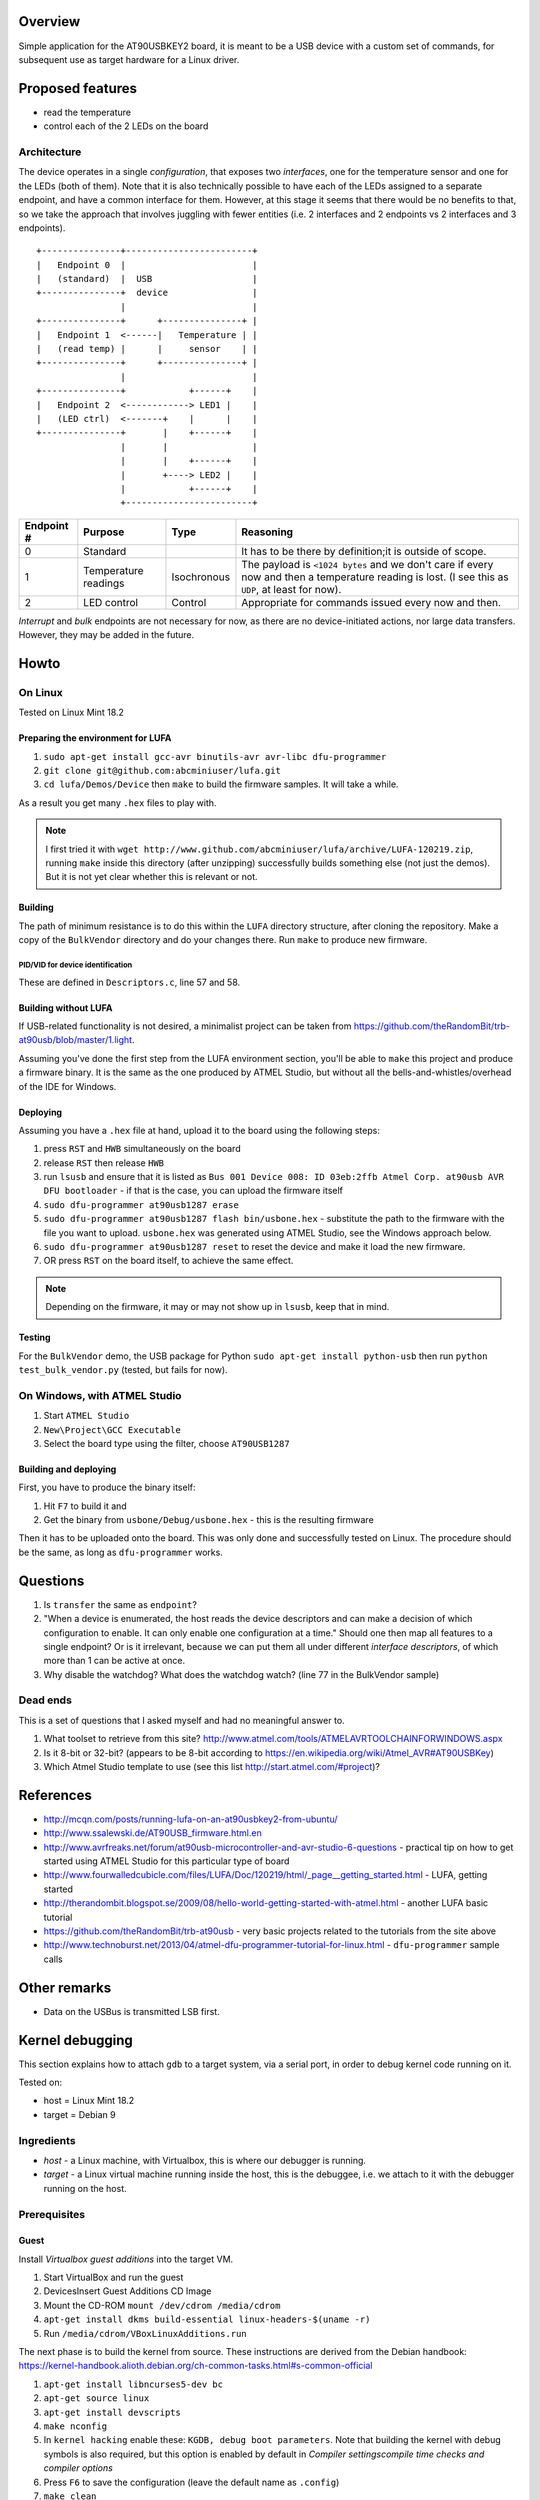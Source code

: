 Overview
========

Simple application for the AT90USBKEY2 board, it is meant to be a USB device with a custom set of commands, for subsequent use as target hardware for a Linux driver.


Proposed features
=================

- read the temperature
- control each of the 2 LEDs on the board


Architecture
------------

The device operates in a single *configuration*, that exposes two *interfaces*, one for the temperature sensor and one for the LEDs (both of them). Note that it is also technically possible to have each of the LEDs assigned to a separate endpoint, and have a common interface for them. However, at this stage it seems that there would be no benefits to that, so we take the approach that involves juggling with fewer entities (i.e. 2 interfaces and 2 endpoints vs 2 interfaces and 3 endpoints).


::

	+---------------+------------------------+
	|   Endpoint 0  |                        |
	|   (standard)  |  USB                   |
	+---------------+  device                |
	                |                        |
	+---------------+      +---------------+ |
	|   Endpoint 1  <------|   Temperature | |
	|   (read temp) |      |     sensor    | |
	+---------------+      +---------------+ |
	                |                        |
	+---------------+            +------+    |
	|   Endpoint 2  <------------> LED1 |    |
	|   (LED ctrl)  <-------+    |      |    |
	+---------------+       |    +------+    |
	                |       |                |
	                |       |    +------+    |
	                |       +----> LED2 |    |
	                |            +------+    |
	                +------------------------+



+-------------+----------------------+-------------+----------------------------------------+
| Endpoint #  | Purpose              | Type        | Reasoning                              |
+=============+======================+=============+========================================+
| 0           | Standard             |             | It has to be there by definition;it is |
|             |                      |             | outside of scope.                      |
+-------------+----------------------+-------------+----------------------------------------+
| 1           | Temperature readings | Isochronous | The payload is ``<1024 bytes`` and we  |
|             |                      |             | don't care if every now and then a     |
|             |                      |             | temperature reading is lost. (I see    |
|             |                      |             | this as ``UDP``, at least for now).    |
+-------------+----------------------+-------------+----------------------------------------+
| 2           | LED control          | Control     | Appropriate for commands issued every  |
|             |                      |             | now and then.                          |
+-------------+----------------------+-------------+----------------------------------------+

*Interrupt* and *bulk* endpoints are not necessary for now, as there are no device-initiated actions, nor large data transfers. However, they may be added in the future.


Howto
=====

On Linux
--------

Tested on Linux Mint 18.2


Preparing the environment for LUFA
~~~~~~~~~~~~~~~~~~~~~~~~~~~~~~~~~~

#. ``sudo apt-get install gcc-avr binutils-avr avr-libc dfu-programmer``
#. ``git clone git@github.com:abcminiuser/lufa.git``
#. ``cd lufa/Demos/Device`` then ``make`` to build the firmware samples. It will take a while.

As a result you get many ``.hex`` files to play with.

.. NOTE::

	I first tried it with ``wget http://www.github.com/abcminiuser/lufa/archive/LUFA-120219.zip``, running ``make`` inside this directory (after unzipping) successfully builds something else (not just the demos). But it is not yet clear whether this is relevant or not.



Building
~~~~~~~~

The path of minimum resistance is to do this within the ``LUFA`` directory structure, after cloning the repository. Make a copy of the ``BulkVendor`` directory and do your changes there. Run ``make`` to produce new firmware.

PID/VID for device identification
^^^^^^^^^^^^^^^^^^^^^^^^^^^^^^^^^

These are defined in ``Descriptors.c``, line 57 and 58.



Building without LUFA
~~~~~~~~~~~~~~~~~~~~~

If USB-related functionality is not desired, a minimalist project can be taken from https://github.com/theRandomBit/trb-at90usb/blob/master/1.light.

Assuming you've done the first step from the LUFA environment section, you'll be able to ``make`` this project and produce a firmware binary. It is the same as the one produced by ATMEL Studio, but without all the bells-and-whistles/overhead of the IDE for Windows.


Deploying
~~~~~~~~~

Assuming you have a ``.hex`` file at hand, upload it to the board using the following steps:

#. press ``RST`` and ``HWB`` simultaneously on the board
#. release ``RST`` then release ``HWB``
#. run ``lsusb`` and ensure that it is listed as ``Bus 001 Device 008: ID 03eb:2ffb Atmel Corp. at90usb AVR DFU bootloader`` - if that is the case, you can upload the firmware itself
#. ``sudo dfu-programmer at90usb1287 erase``
#. ``sudo dfu-programmer at90usb1287 flash bin/usbone.hex`` - substitute the path to the firmware with the file you want to upload. ``usbone.hex`` was generated using ATMEL Studio, see the Windows approach below.
#. ``sudo dfu-programmer at90usb1287 reset`` to reset the device and make it load the new firmware.
#. OR press ``RST`` on the board itself, to achieve the same effect.

.. NOTE::
	Depending on the firmware, it may or may not show up in ``lsusb``, keep that in mind.


Testing
~~~~~~~

For the ``BulkVendor`` demo, the USB package for Python ``sudo apt-get install python-usb`` then run ``python test_bulk_vendor.py`` (tested, but fails for now).



On Windows, with ATMEL Studio
-----------------------------

#. Start ``ATMEL Studio``
#. ``New\Project\GCC Executable``
#. Select the board type using the filter, choose ``AT90USB1287``



Building and deploying
~~~~~~~~~~~~~~~~~~~~~~

First, you have to produce the binary itself:

#. Hit ``F7`` to build it and
#. Get the binary from ``usbone/Debug/usbone.hex`` - this is the resulting firmware

Then it has to be uploaded onto the board. This was only done and successfully tested on Linux. The procedure should be the same, as long as ``dfu-programmer`` works.



Questions
=========

#. Is ``transfer`` the same as ``endpoint``?
#. "When a device is enumerated, the host reads the device descriptors and can make a decision of which configuration to enable. It can only enable one configuration at a time." Should one then map all features to a single endpoint? Or is it irrelevant, because we can put them all under different *interface descriptors*, of which more than 1 can be active at once.
#. Why disable the watchdog? What does the watchdog watch? (line 77 in the BulkVendor sample)

Dead ends
---------

This is a set of questions that I asked myself and had no meaningful answer to.

#. What toolset to retrieve from this site? http://www.atmel.com/tools/ATMELAVRTOOLCHAINFORWINDOWS.aspx
#. Is it 8-bit or 32-bit? (appears to be 8-bit according to https://en.wikipedia.org/wiki/Atmel_AVR#AT90USBKey)
#. Which Atmel Studio template to use (see this list http://start.atmel.com/#project)?




References
==========

- http://mcqn.com/posts/running-lufa-on-an-at90usbkey2-from-ubuntu/
- http://www.ssalewski.de/AT90USB_firmware.html.en
- http://www.avrfreaks.net/forum/at90usb-microcontroller-and-avr-studio-6-questions - practical tip on how to get started using ATMEL Studio for this particular type of board
- http://www.fourwalledcubicle.com/files/LUFA/Doc/120219/html/_page__getting_started.html - LUFA, getting started
- http://therandombit.blogspot.se/2009/08/hello-world-getting-started-with-atmel.html - another LUFA basic tutorial
- https://github.com/theRandomBit/trb-at90usb - very basic projects related to the tutorials from the site above
- http://www.technoburst.net/2013/04/atmel-dfu-programmer-tutorial-for-linux.html - ``dfu-programmer`` sample calls



Other remarks
=============

- Data on the USBus is transmitted LSB first.




Kernel debugging
================

This section explains how to attach ``gdb`` to a target system, via a serial port, in order to debug kernel code running on it.

Tested on:

- host = Linux Mint 18.2
- target = Debian 9

Ingredients
-----------

- *host* - a Linux machine, with Virtualbox, this is where our debugger is running.
- *target* - a Linux virtual machine running inside the host, this is the debuggee, i.e. we attach to it with the debugger running on the host.


Prerequisites
-------------

Guest
~~~~~

Install *Virtualbox guest additions* into the target VM.

#. Start VirtualBox and run the guest
#. Devices\Insert Guest Additions CD Image
#. Mount the CD-ROM ``mount /dev/cdrom /media/cdrom``
#. ``apt-get install dkms build-essential linux-headers-$(uname -r)``
#. Run ``/media/cdrom/VBoxLinuxAdditions.run``

The next phase is to build the kernel from source. These instructions are derived from the Debian handbook: https://kernel-handbook.alioth.debian.org/ch-common-tasks.html#s-common-official

#. ``apt-get install libncurses5-dev bc``
#. ``apt-get source linux``
#. ``apt-get install devscripts``
#. ``make nconfig``
#. In ``kernel hacking`` enable these: ``KGDB, debug boot parameters``. Note that building the kernel with debug symbols is also required, but this option is enabled by default in *Compiler settings\compile time checks and compiler options*
#. Press ``F6`` to save the configuration (leave the default name as ``.config``)
#. ``make clean``
#. ``make deb-pkg`` - this initiates the kernel build process, it will take a long time. As a result you'll get a ``.deb`` that can be installed



Host
~~~~

#. Install the following packages, e.g. ``sudo apt-get install socat``
#. Create a new VM and install Debian in it, this is a typical installation, there are no special steps here.
#. Configure the VM to have a serial port

	- set ``Port mode`` = ``Host pipe``
	- check ``Create pipe``
	- set the path to ``/tmp/kerneldebug`` (or whatever you prefer, as long as you remember it later)







